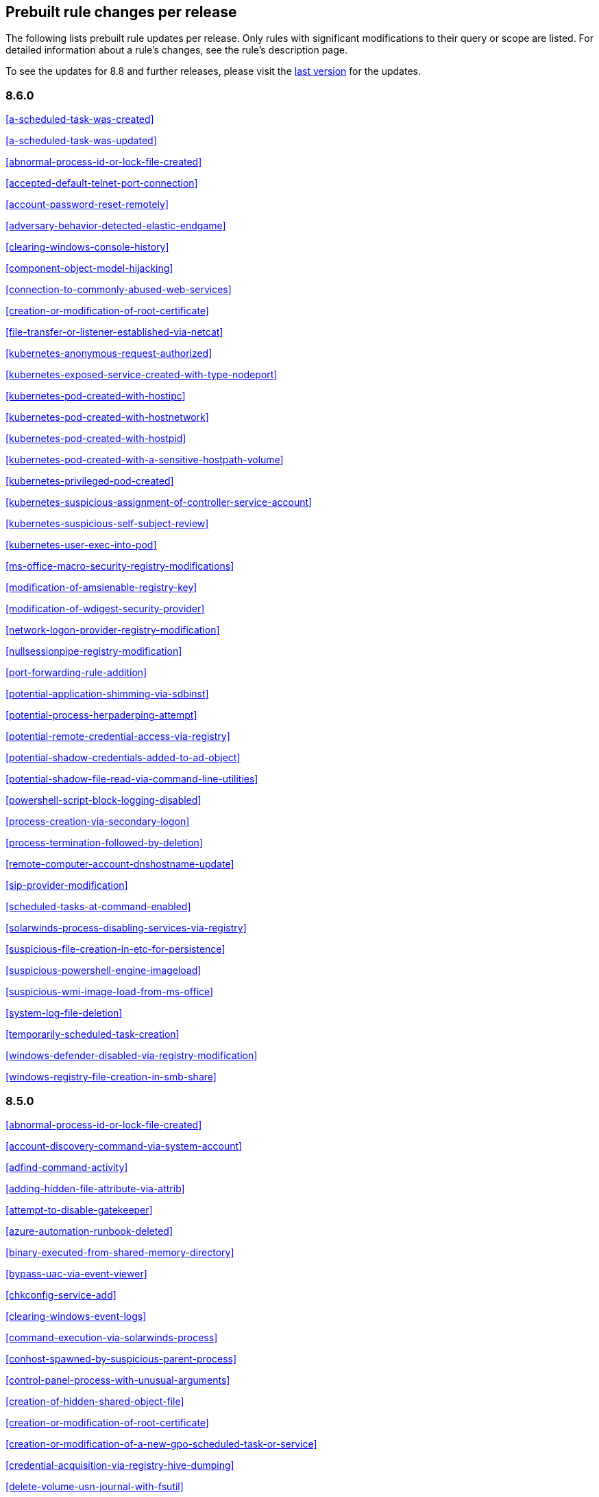 [[prebuilt-rules-changelog]]
== Prebuilt rule changes per release

The following lists prebuilt rule updates per release. Only rules with
significant modifications to their query or scope are listed. For detailed
information about a rule's changes, see the rule's description page.

To see the updates for 8.8 and further releases, please visit the https://www.elastic.co/guide/en/security/8.8/prebuilt-rules-downloadable-updates.html[last version] for the updates.

[float]
=== 8.6.0

<<a-scheduled-task-was-created>>

<<a-scheduled-task-was-updated>>

<<abnormal-process-id-or-lock-file-created>>

<<accepted-default-telnet-port-connection>>

<<account-password-reset-remotely>>

<<adversary-behavior-detected-elastic-endgame>>

<<clearing-windows-console-history>>

<<component-object-model-hijacking>>

<<connection-to-commonly-abused-web-services>>

<<creation-or-modification-of-root-certificate>>

<<file-transfer-or-listener-established-via-netcat>>

<<kubernetes-anonymous-request-authorized>>

<<kubernetes-exposed-service-created-with-type-nodeport>>

<<kubernetes-pod-created-with-hostipc>>

<<kubernetes-pod-created-with-hostnetwork>>

<<kubernetes-pod-created-with-hostpid>>

<<kubernetes-pod-created-with-a-sensitive-hostpath-volume>>

<<kubernetes-privileged-pod-created>>

<<kubernetes-suspicious-assignment-of-controller-service-account>>

<<kubernetes-suspicious-self-subject-review>>

<<kubernetes-user-exec-into-pod>>

<<ms-office-macro-security-registry-modifications>>

<<modification-of-amsienable-registry-key>>

<<modification-of-wdigest-security-provider>>

<<network-logon-provider-registry-modification>>

<<nullsessionpipe-registry-modification>>

<<port-forwarding-rule-addition>>

<<potential-application-shimming-via-sdbinst>>

<<potential-process-herpaderping-attempt>>

<<potential-remote-credential-access-via-registry>>

<<potential-shadow-credentials-added-to-ad-object>>

<<potential-shadow-file-read-via-command-line-utilities>>

<<powershell-script-block-logging-disabled>>

<<process-creation-via-secondary-logon>>

<<process-termination-followed-by-deletion>>

<<remote-computer-account-dnshostname-update>>

<<sip-provider-modification>>

<<scheduled-tasks-at-command-enabled>>

<<solarwinds-process-disabling-services-via-registry>>

<<suspicious-file-creation-in-etc-for-persistence>>

<<suspicious-powershell-engine-imageload>>

<<suspicious-wmi-image-load-from-ms-office>>

<<system-log-file-deletion>>

<<temporarily-scheduled-task-creation>>

<<windows-defender-disabled-via-registry-modification>>

<<windows-registry-file-creation-in-smb-share>>

[float]
=== 8.5.0

<<abnormal-process-id-or-lock-file-created>>

<<account-discovery-command-via-system-account>>

<<adfind-command-activity>>

<<adding-hidden-file-attribute-via-attrib>>

<<attempt-to-disable-gatekeeper>>

<<azure-automation-runbook-deleted>>

<<binary-executed-from-shared-memory-directory>>

<<bypass-uac-via-event-viewer>>

<<chkconfig-service-add>>

<<clearing-windows-event-logs>>

<<command-execution-via-solarwinds-process>>

<<conhost-spawned-by-suspicious-parent-process>>

<<control-panel-process-with-unusual-arguments>>

<<creation-of-hidden-shared-object-file>>

<<creation-or-modification-of-root-certificate>>

<<creation-or-modification-of-a-new-gpo-scheduled-task-or-service>>

<<credential-acquisition-via-registry-hive-dumping>>

<<delete-volume-usn-journal-with-fsutil>>

<<deleting-backup-catalogs-with-wbadmin>>

<<direct-outbound-smb-connection>>

<<disable-windows-event-and-security-logs-using-built-in-tools>>

<<disable-windows-firewall-rules-via-netsh>>

<<elastic-agent-service-terminated>>

<<encrypting-files-with-winrar-or-7z>>

<<enumerating-domain-trusts-via-nltest-exe>>

<<enumeration-command-spawned-via-wmiprvse>>

<<enumeration-of-administrator-accounts>>

<<execution-from-unusual-directory-command-line>>

<<execution-of-com-object-via-xwizard>>

<<execution-of-file-written-or-modified-by-microsoft-office>>

<<execution-of-file-written-or-modified-by-pdf-reader>>

<<execution-of-persistent-suspicious-program>>

<<execution-via-mssql-xp-cmdshell-stored-procedure>>

<<execution-via-tsclient-mountpoint>>

<<exporting-exchange-mailbox-via-powershell>>

<<finder-sync-plugin-registered-and-enabled>>

<<google-workspace-admin-role-assigned-to-a-user>>

<<iis-http-logging-disabled>>

<<image-file-execution-options-injection>>

<<imageload-via-windows-update-auto-update-client>>

<<incoming-dcom-lateral-movement-via-mshta>>

<<incoming-dcom-lateral-movement-with-mmc>>

<<incoming-dcom-lateral-movement-with-shellbrowserwindow-or-shellwindows>>

<<installutil-process-making-network-connections>>

<<installation-of-custom-shim-databases>>

<<interactive-terminal-spawned-via-python>>

<<kubernetes-pod-created-with-a-sensitive-hostpath-volume>>

<<kubernetes-suspicious-self-subject-review>>

<<kubernetes-user-exec-into-pod>>

<<launch-agent-creation-or-modification-and-immediate-loading>>

<<macos-installer-package-spawns-network-event>>

<<microsoft-365-inbox-forwarding-rule-created>>

<<microsoft-build-engine-started-an-unusual-process>>

<<microsoft-build-engine-started-by-a-system-process>>

<<microsoft-build-engine-started-by-an-office-application>>

<<microsoft-build-engine-using-an-alternate-name>>

<<microsoft-iis-connection-strings-decryption>>

<<microsoft-iis-service-account-password-dumped>>

<<modification-of-boot-configuration>>

<<modification-of-standard-authentication-module-or-configuration>>

<<mounting-hidden-or-webdav-remote-shares>>

<<mshta-making-network-connections>>

<<ntds-or-sam-database-file-copied>>

<<new-activesyncalloweddeviceid-added-via-powershell>>

<<parent-process-pid-spoofing>>

<<peripheral-device-discovery>>

<<persistence-via-docker-shortcut-modification>>

<<persistence-via-telemetrycontroller-scheduled-task-hijack>>

<<persistence-via-update-orchestrator-service-hijack>>

<<persistence-via-wmi-event-subscription>>

<<persistence-via-wmi-standard-registry-provider>>

<<potential-application-shimming-via-sdbinst>>

<<potential-credential-access-via-windows-utilities>>

<<potential-evasion-via-filter-manager>>

<<potential-kerberos-attack-via-bifrost>>

<<potential-local-ntlm-relay-via-http>>

<<potential-modification-of-accessibility-binaries>>

<<potential-remote-desktop-tunneling-detected>>

<<potential-sharprdp-behavior>>

<<privilege-escalation-via-named-pipe-impersonation>>

<<privilege-escalation-via-windir-environment-variable>>

<<process-activity-via-compiled-html-file>>

<<process-execution-from-an-unusual-directory>>

<<process-termination-followed-by-deletion>>

<<remote-desktop-enabled-in-windows-firewall-by-netsh>>

<<remote-execution-via-file-shares>>

<<remote-file-copy-to-a-hidden-share>>

<<remote-file-download-via-desktopimgdownldr-utility>>

<<remote-file-download-via-powershell>>

<<remote-system-discovery-commands>>

<<remotely-started-services-via-rpc>>

<<renamed-autoit-scripts-interpreter>>

<<ssh-authorized-keys-file-modification>>

<<sunburst-command-and-control-activity>>

<<searching-for-saved-credentials-via-vaultcmd>>

<<security-software-discovery-using-wmic>>

<<service-command-lateral-movement>>

<<signed-proxy-execution-via-ms-work-folders>>

<<softwareupdate-preferences-modification>>

<<startup-folder-persistence-via-unsigned-process>>

<<startup-or-run-key-registry-modification>>

<<suspicious-net-code-compilation>>

<<suspicious-browser-child-process>>

<<suspicious-child-process-of-adobe-acrobat-reader-update-service>>

<<suspicious-cmd-execution-via-wmi>>

<<suspicious-crontab-creation-or-modification>>

<<suspicious-endpoint-security-parent-process>>

<<suspicious-execution-via-scheduled-task>>

<<suspicious-explorer-child-process>>

<<suspicious-ms-office-child-process>>

<<suspicious-ms-outlook-child-process>>

<<suspicious-managed-code-hosting-process>>

<<suspicious-microsoft-diagnostics-wizard-execution>>

<<suspicious-network-connection-attempt-by-root>>

<<suspicious-pdf-reader-child-process>>

<<suspicious-process-execution-via-renamed-psexec-executable>>

<<suspicious-solarwinds-child-process>>

<<suspicious-wmic-xsl-script-execution>>

<<suspicious-werfault-child-process>>

<<suspicious-zoom-child-process>>

<<suspicious-macos-ms-office-child-process>>

<<svchost-spawning-cmd>>

<<system-shells-via-services>>

<<uac-bypass-attempt-via-elevated-com-internet-explorer-add-on-installer>>

<<uac-bypass-attempt-via-windows-directory-masquerading>>

<<uac-bypass-attempt-with-ieditionupgrademanager-elevated-com-interface>>

<<uac-bypass-via-icmluautil-elevated-com-interface>>

<<uac-bypass-via-windows-firewall-snap-in-hijack>>

<<uncommon-registry-persistence-change>>

<<unusual-child-process-from-a-system-virtual-process>>

<<unusual-child-processes-of-rundll32>>

<<unusual-file-creation-alternate-data-stream>>

<<unusual-network-activity-from-a-windows-system-binary>>

<<unusual-network-connection-via-dllhost>>

<<unusual-network-connection-via-rundll32>>

<<unusual-parent-process-for-cmd-exe>>

<<unusual-parent-child-relationship>>

<<unusual-service-host-child-process-childless-service>>

<<user-account-creation>>

<<volume-shadow-copy-deleted-or-resized-via-vssadmin>>

<<volume-shadow-copy-deletion-via-powershell>>

<<volume-shadow-copy-deletion-via-wmic>>

<<wmi-incoming-lateral-movement>>

<<whoami-process-activity>>

<<windows-defender-disabled-via-registry-modification>>

<<windows-network-enumeration>>

<<windows-script-executing-powershell>>

<<windows-script-interpreter-executing-process-via-wmi>>

[float]
=== 8.4.0

<<aws-deletion-of-rds-instance-or-cluster>>

<<aws-ec2-full-network-packet-capture-detected>>

<<aws-efs-file-system-or-mount-deleted>>

<<aws-elasticache-security-group-created>>

<<aws-elasticache-security-group-modified-or-deleted>>

<<aws-eventbridge-rule-disabled-or-deleted>>

<<aws-route-table-created>>

<<aws-route53-private-hosted-zone-associated-with-a-vpc>>

<<aws-saml-activity>>

<<aws-sts-getsessiontoken-abuse>>

<<aws-security-group-configuration-change-detection>>

<<aws-security-token-service-sts-assumerole-usage>>

<<access-of-stored-browser-credentials>>

<<access-to-keychain-credentials-directories>>

<<account-discovery-command-via-system-account>>

<<account-password-reset-remotely>>

<<adfind-command-activity>>

<<attempt-to-install-root-certificate>>

<<attempt-to-mount-smb-share-via-command-line>>

<<attempt-to-remove-file-quarantine-attribute>>

<<authorization-plugin-modification>>

<<azure-alert-suppression-rule-created-or-modified>>

<<azure-automation-runbook-deleted>>

<<azure-blob-permissions-modification>>

<<azure-full-network-packet-capture-detected>>

<<azure-kubernetes-events-deleted>>

<<azure-kubernetes-pods-deleted>>

<<azure-kubernetes-rolebindings-created>>

<<azure-virtual-network-device-modified-or-deleted>>

<<binary-executed-from-shared-memory-directory>>

<<bypass-uac-via-event-viewer>>

<<component-object-model-hijacking>>

<<connection-to-commonly-abused-free-ssl-certificate-providers>>

<<control-panel-process-with-unusual-arguments>>

<<creation-of-hidden-files-and-directories-via-commandline>>

<<creation-of-hidden-launch-agent-or-daemon>>

<<delete-volume-usn-journal-with-fsutil>>

<<disable-windows-event-and-security-logs-using-built-in-tools>>

<<elastic-agent-service-terminated>>

<<enumeration-of-privileged-local-groups-membership>>

<<enumeration-of-users-or-groups-via-built-in-commands>>

<<executable-file-creation-with-multiple-extensions>>

<<execution-from-unusual-directory-command-line>>

<<execution-with-explicit-credentials-via-scripting>>

<<gcp-firewall-rule-creation>>

<<gcp-firewall-rule-deletion>>

<<gcp-firewall-rule-modification>>

<<gcp-iam-custom-role-creation>>

<<gcp-iam-role-deletion>>

<<gcp-iam-service-account-key-deletion>>

<<gcp-logging-bucket-deletion>>

<<gcp-logging-sink-deletion>>

<<gcp-logging-sink-modification>>

<<gcp-pub-sub-subscription-creation>>

<<gcp-pub-sub-subscription-deletion>>

<<gcp-pub-sub-topic-creation>>

<<gcp-pub-sub-topic-deletion>>

<<gcp-service-account-creation>>

<<gcp-service-account-deletion>>

<<gcp-service-account-disabled>>

<<gcp-service-account-key-creation>>

<<gcp-storage-bucket-configuration-modification>>

<<gcp-storage-bucket-deletion>>

<<gcp-storage-bucket-permissions-modification>>

<<gcp-virtual-private-cloud-network-deletion>>

<<gcp-virtual-private-cloud-route-creation>>

<<gcp-virtual-private-cloud-route-deletion>>

<<google-workspace-mfa-enforcement-disabled>>

<<group-policy-abuse-for-privilege-addition>>

<<incoming-dcom-lateral-movement-via-mshta>>

<<installation-of-security-support-provider>>

<<kerberos-traffic-from-unusual-process>>

<<kubernetes-user-exec-into-pod>>

<<lsass-memory-dump-creation>>

<<lateral-movement-via-startup-folder>>

<<launchdaemon-creation-or-modification-and-immediate-loading>>

<<linux-restricted-shell-breakout-via-linux-binary-s>>

<<ms-office-macro-security-registry-modifications>>

<<macos-installer-package-spawns-network-event>>

<<microsoft-365-inbox-forwarding-rule-created>>

<<microsoft-exchange-server-um-spawning-suspicious-processes>>

<<microsoft-iis-service-account-password-dumped>>

<<modification-of-boot-configuration>>

<<modification-of-environment-variable-via-launchctl>>

<<modification-of-openssh-binaries>>

<<modification-of-wdigest-security-provider>>

<<new-or-modified-federation-domain>>

<<o365-exchange-suspicious-mailbox-right-delegation>>

<<outbound-scheduled-task-activity-via-powershell>>

<<peripheral-device-discovery>>

<<persistence-via-folder-action-script>>

<<persistence-via-hidden-run-key-detected>>

<<persistence-via-kde-autostart-script-or-desktop-file-modification>>

<<persistence-via-update-orchestrator-service-hijack>>

<<persistent-scripts-in-the-startup-directory>>

<<possible-consent-grant-attack-via-azure-registered-application>>

<<potential-cookies-theft-via-browser-debugging>>

<<potential-credential-access-via-dcsync>>

<<potential-credential-access-via-duplicatehandle-in-lsass>>

<<potential-credential-access-via-lsass-memory-dump>>

<<potential-credential-access-via-trusted-developer-utility>>

<<potential-evasion-via-filter-manager>>

<<potential-microsoft-office-sandbox-evasion>>

<<potential-openssh-backdoor-logging-activity>>

<<potential-password-spraying-of-microsoft-365-user-accounts>>

<<potential-persistence-via-login-hook>>

<<potential-privacy-control-bypass-via-localhost-secure-copy>>

<<potential-privacy-control-bypass-via-tccdb-modification>>

<<potential-privilege-escalation-via-installerfiletakeover>>

<<potential-process-injection-via-powershell>>

<<potential-remote-credential-access-via-registry>>

<<potential-remote-desktop-shadowing-activity>>

<<potential-reverse-shell-activity-via-terminal>>

<<powershell-kerberos-ticket-request>>

<<powershell-keylogging-script>>

<<powershell-psreflect-script>>

<<powershell-script-block-logging-disabled>>

<<powershell-suspicious-discovery-related-windows-api-functions>>

<<powershell-suspicious-payload-encoded-and-compressed>>

<<powershell-suspicious-script-with-audio-capture-capabilities>>

<<powershell-suspicious-script-with-screenshot-capabilities>>

<<privilege-escalation-via-named-pipe-impersonation>>

<<process-activity-via-compiled-html-file>>

<<process-execution-from-an-unusual-directory>>

<<process-termination-followed-by-deletion>>

<<psexec-network-connection>>

<<registry-persistence-via-appinit-dll>>

<<remote-file-copy-to-a-hidden-share>>

<<remote-ssh-login-enabled-via-systemsetup-command>>

<<remotely-started-services-via-rpc>>

<<scheduled-task-created-by-a-windows-script>>

<<scheduled-task-execution-at-scale-via-gpo>>

<<scheduled-tasks-at-command-enabled>>

<<solarwinds-process-disabling-services-via-registry>>

<<startup-persistence-by-a-suspicious-process>>

<<sublime-plugin-or-application-script-modification>>

<<suspicious-net-reflection-via-powershell>>

<<suspicious-calendar-file-modification>>

<<suspicious-certutil-commands>>

<<suspicious-dll-loaded-for-persistence-or-privilege-escalation>>

<<suspicious-endpoint-security-parent-process>>

<<suspicious-execution-via-scheduled-task>>

<<suspicious-image-load-taskschd-dll-from-ms-office>>

<<suspicious-ms-office-child-process>>

<<suspicious-microsoft-diagnostics-wizard-execution>>

<<suspicious-network-connection-attempt-by-root>>

<<suspicious-portable-executable-encoded-in-powershell-script>>

<<suspicious-powershell-engine-imageload>>

<<suspicious-process-access-via-direct-system-call>>

<<suspicious-process-creation-calltrace>>

<<suspicious-rdp-activex-client-loaded>>

<<suspicious-remote-registry-access-via-sebackupprivilege>>

<<suspicious-script-object-execution>>

<<suspicious-wmi-image-load-from-ms-office>>

<<suspicious-wmic-xsl-script-execution>>

<<svchost-spawning-cmd>>

<<symbolic-link-to-shadow-copy-created>>

<<system-log-file-deletion>>

<<system-shells-via-services>>

<<unusual-service-host-child-process-childless-service>>

<<user-account-exposed-to-kerberoasting>>

<<virtual-machine-fingerprinting-via-grep>>

<<volume-shadow-copy-deletion-via-powershell>>

<<web-shell-detection-script-process-child-of-common-web-processes>>

<<webserver-access-logs-deleted>>

<<windows-script-interpreter-executing-process-via-wmi>>

[float]
=== 8.3.0

<<adminsdholder-sdprop-exclusion-added>>

<<attempts-to-brute-force-a-microsoft-365-user-account>>

<<component-object-model-hijacking>>

<<connection-to-commonly-abused-web-services>>

<<emond-rules-creation-or-modification>>

<<microsoft-365-inbox-forwarding-rule-created>>

<<potential-password-spraying-of-microsoft-365-user-accounts>>

<<remote-system-discovery-commands>>

<<ssh-authorized-keys-file-modification>>

<<suspicious-ms-office-child-process>>

<<tampering-of-bash-command-line-history>>

[float]
=== 8.2.0

<<aws-deletion-of-rds-instance-or-cluster>>

<<aws-security-group-configuration-change-detection>>

<<aws-waf-rule-or-rule-group-deletion>>

<<account-discovery-command-via-system-account>>

<<azure-conditional-access-policy-modified>>

<<azure-service-principal-credentials-added>>

<<enumeration-of-users-or-groups-via-built-in-commands>>

<<interactive-terminal-spawned-via-python>>

<<local-scheduled-task-creation>>

<<microsoft-windows-defender-tampering>>

<<network-connection-via-registration-utility>>

<<potential-privilege-escalation-via-installerfiletakeover>>

<<potential-process-injection-via-powershell>>

<<powershell-keylogging-script>>

<<powershell-psreflect-script>>

<<powershell-suspicious-payload-encoded-and-compressed>>

<<powershell-suspicious-script-with-audio-capture-capabilities>>

<<powershell-suspicious-script-with-screenshot-capabilities>>

<<svchost-spawning-cmd>>

<<symbolic-link-to-shadow-copy-created>>

<<systemkey-access-via-command-line>>

<<unusual-print-spooler-child-process>>

[float]
=== 8.1.0

<<account-discovery-command-via-system-account>>

<<account-password-reset-remotely>>

<<attempts-to-brute-force-a-microsoft-365-user-account>>

<<azure-virtual-network-device-modified-or-deleted>>

<<disabling-user-account-control-via-registry-modification>>

<<installation-of-security-support-provider>>

<<kerberos-traffic-from-unusual-process>>

<<local-scheduled-task-creation>>

<<microsoft-365-inbox-forwarding-rule-created>>

<<microsoft-windows-defender-tampering>>

<<modification-of-amsienable-registry-key>>

<<modification-of-wdigest-security-provider>>

<<network-connection-via-registration-utility>>

<<o365-exchange-suspicious-mailbox-right-delegation>>

<<persistence-via-hidden-run-key-detected>>

<<port-forwarding-rule-addition>>

<<potential-command-and-control-via-internet-explorer>>

<<potential-credential-access-via-lsass-memory-dump>>

<<potential-password-spraying-of-microsoft-365-user-accounts>>

<<potential-port-monitor-or-print-processor-registration-abuse>>

<<potential-privilege-escalation-via-installerfiletakeover>>

<<rdp-enabled-via-registry>>

<<registry-persistence-via-appcert-dll>>

<<scheduled-tasks-at-command-enabled>>

<<service-control-spawned-via-script-interpreter>>

<<solarwinds-process-disabling-services-via-registry>>

<<unusual-print-spooler-child-process>>

<<volume-shadow-copy-deleted-or-resized-via-vssadmin>>

<<windows-defender-disabled-via-registry-modification>>

[float]
=== 8.0.0

<<application-added-to-google-workspace-domain>>

<<component-object-model-hijacking>>

<<connection-to-commonly-abused-web-services>>

<<domain-added-to-google-workspace-trusted-domains>>

<<google-workspace-api-access-granted-via-domain-wide-delegation-of-authority>>

<<google-workspace-admin-role-assigned-to-a-user>>

<<google-workspace-admin-role-deletion>>

<<google-workspace-custom-admin-role-created>>

<<google-workspace-mfa-enforcement-disabled>>

<<google-workspace-password-policy-modified>>

<<google-workspace-role-modified>>

<<incoming-dcom-lateral-movement-via-mshta>>

<<incoming-dcom-lateral-movement-with-mmc>>

<<incoming-dcom-lateral-movement-with-shellbrowserwindow-or-shellwindows>>

<<incoming-execution-via-powershell-remoting>>

<<incoming-execution-via-winrm-remote-shell>>

<<launchdaemon-creation-or-modification-and-immediate-loading>>

<<mfa-disabled-for-google-workspace-organization>>

<<o365-excessive-single-sign-on-logon-errors>>

<<persistence-via-folder-action-script>>

<<potential-lateral-tool-transfer-via-smb-share>>

<<potential-sharprdp-behavior>>

<<powershell-minidump-script>>

<<powershell-suspicious-discovery-related-windows-api-functions>>

<<powershell-suspicious-script-with-audio-capture-capabilities>>

<<remote-scheduled-task-creation>>

<<remotely-started-services-via-rpc>>

<<suspicious-certutil-commands>>

<<suspicious-java-child-process>>

<<suspicious-portable-executable-encoded-in-powershell-script>>

<<wmi-incoming-lateral-movement>>

<<windows-defender-exclusions-added-via-powershell>>

[float]
=== 7.16.0

<<clearing-windows-event-logs>>

<<disabling-windows-defender-security-settings-via-powershell>>

<<exporting-exchange-mailbox-via-powershell>>

<<hosts-file-modified>>

<<incoming-dcom-lateral-movement-via-mshta>>

<<incoming-dcom-lateral-movement-with-mmc>>

<<incoming-dcom-lateral-movement-with-shellbrowserwindow-or-shellwindows>>

<<incoming-execution-via-powershell-remoting>>

<<incoming-execution-via-winrm-remote-shell>>

<<installutil-process-making-network-connections>>

<<kerberos-traffic-from-unusual-process>>

<<local-scheduled-task-creation>>

<<microsoft-build-engine-started-by-a-script-process>>

<<microsoft-exchange-worker-spawning-suspicious-processes>>

<<network-connection-via-signed-binary>>

<<new-activesyncalloweddeviceid-added-via-powershell>>

<<outbound-scheduled-task-activity-via-powershell>>

<<potential-dll-side-loading-via-microsoft-antimalware-service-executable>>

<<potential-lateral-tool-transfer-via-smb-share>>

<<potential-sharprdp-behavior>>

<<potential-windows-error-manager-masquerading>>

<<process-activity-via-compiled-html-file>>

<<remote-file-download-via-powershell>>

<<remote-file-download-via-script-interpreter>>

<<remote-scheduled-task-creation>>

<<remotely-started-services-via-rpc>>

<<scheduled-task-created-by-a-windows-script>>

<<suspicious-ms-office-child-process>>

<<suspicious-zoom-child-process>>

<<system-shells-via-services>>

<<volume-shadow-copy-deleted-or-resized-via-vssadmin>>

<<wmi-incoming-lateral-movement>>

<<web-shell-detection-script-process-child-of-common-web-processes>>

<<windows-defender-exclusions-added-via-powershell>>

[float]
=== 7.15.0

<<azure-active-directory-high-risk-sign-in>>

<<ntds-or-sam-database-file-copied>>

<<windows-network-enumeration>>

[float]
=== 7.14.0

<<accepted-default-telnet-port-connection>>

<<apple-script-execution-followed-by-network-connection>>

<<attempts-to-brute-force-a-microsoft-365-user-account>>

<<attempts-to-brute-force-an-okta-user-account>>

<<cobalt-strike-command-and-control-beacon>>

<<command-prompt-network-connection>>

<<component-object-model-hijacking>>

<<connection-to-external-network-via-telnet>>

<<connection-to-internal-network-via-telnet>>

<<creation-of-hidden-files-and-directories-via-commandline>>

<<default-cobalt-strike-team-server-certificate>>

<<executable-file-creation-with-multiple-extensions>>

<<external-alerts>>

<<external-ip-lookup-from-non-browser-process>>

<<google-workspace-mfa-enforcement-disabled>>

<<google-workspace-password-policy-modified>>

<<halfbaked-command-and-control-beacon>>

<<high-number-of-okta-user-password-reset-or-unlock-attempts>>

<<ipsec-nat-traversal-port-activity>>

<<image-file-execution-options-injection>>

<<inbound-connection-to-an-unsecure-elasticsearch-node>>

<<mfa-disabled-for-google-workspace-organization>>

<<macos-installer-package-spawns-network-event>>

<<mshta-making-network-connections>>

<<network-connection-via-certutil>>

<<network-connection-via-compiled-html-file>>

<<network-connection-via-msxsl>>

<<network-connection-via-registration-utility>>

<<network-connection-via-signed-binary>>

<<persistence-via-folder-action-script>>

<<possible-fin7-dga-command-and-control-behavior>>

<<potential-credential-access-via-windows-utilities>>

<<potential-password-spraying-of-microsoft-365-user-accounts>>

<<rdp-remote-desktop-protocol-from-the-internet>>

<<rpc-remote-procedure-call-from-the-internet>>

<<rpc-remote-procedure-call-to-the-internet>>

<<roshal-archive-rar-or-powershell-file-downloaded-from-the-internet>>

<<smb-windows-file-sharing-activity-to-the-internet>>

<<smtp-on-port-26-tcp>>

<<shell-execution-via-apple-scripting>>

<<suspicious-certutil-commands>>

<<suspicious-dll-loaded-for-persistence-or-privilege-escalation>>

<<suspicious-powershell-engine-imageload>>

<<unusual-network-connection-via-rundll32>>

<<vnc-virtual-network-computing-from-the-internet>>

<<vnc-virtual-network-computing-to-the-internet>>

<<web-application-suspicious-activity-post-request-declined>>

<<web-application-suspicious-activity-unauthorized-method>>

<<web-application-suspicious-activity-sqlmap-user-agent>>

[float]
=== 7.13.0

<<aws-cloudtrail-log-created>>

<<aws-cloudtrail-log-deleted>>

<<aws-cloudtrail-log-suspended>>

<<aws-cloudtrail-log-updated>>

<<aws-cloudwatch-alarm-deletion>>

<<aws-cloudwatch-log-group-deletion>>

<<aws-cloudwatch-log-stream-deletion>>

<<aws-config-resource-deletion>>

<<aws-configuration-recorder-stopped>>

<<aws-deletion-of-rds-instance-or-cluster>>

<<aws-ec2-encryption-disabled>>

<<aws-ec2-network-access-control-list-creation>>

<<aws-ec2-network-access-control-list-deletion>>

<<aws-guardduty-detector-deletion>>

<<aws-iam-deactivation-of-mfa-device>>

<<aws-iam-group-creation>>

<<aws-iam-group-deletion>>

<<aws-iam-password-recovery-requested>>

<<aws-iam-user-addition-to-group>>

<<aws-management-console-root-login>>

<<aws-rds-cluster-creation>>

<<aws-rds-instance-cluster-stoppage>>

<<aws-s3-bucket-configuration-deletion>>

<<aws-vpc-flow-logs-deletion>>

<<aws-waf-access-control-list-deletion>>

<<access-to-keychain-credentials-directories>>

<<account-discovery-command-via-system-account>>

<<adding-hidden-file-attribute-via-attrib>>

<<adobe-hijack-persistence>>

<<bypass-uac-via-event-viewer>>

<<clearing-windows-event-logs>>

<<command-shell-activity-started-via-rundll32>>

<<conhost-spawned-by-suspicious-parent-process>>

<<connection-to-commonly-abused-web-services>>

<<creation-or-modification-of-domain-backup-dpapi-private-key>>

<<creation-or-modification-of-a-new-gpo-scheduled-task-or-service>>

<<delete-volume-usn-journal-with-fsutil>>

<<deleting-backup-catalogs-with-wbadmin>>

<<disable-windows-firewall-rules-via-netsh>>

<<enumeration-of-users-or-groups-via-built-in-commands>>

<<execution-from-unusual-directory-command-line>>

<<execution-via-mssql-xp-cmdshell-stored-procedure>>

<<external-ip-lookup-from-non-browser-process>>

<<gcp-storage-bucket-configuration-modification>>

<<gcp-storage-bucket-deletion>>

<<gcp-storage-bucket-permissions-modification>>

<<gcp-virtual-private-cloud-route-creation>>

<<hosts-file-modified>>

<<iis-http-logging-disabled>>

<<keychain-password-retrieval-via-command-line>>

<<lsass-memory-dump-creation>>

<<local-scheduled-task-creation>>

<<microsoft-build-engine-started-an-unusual-process>>

<<microsoft-build-engine-started-by-a-script-process>>

<<microsoft-build-engine-started-by-a-system-process>>

<<microsoft-build-engine-started-by-an-office-application>>

<<microsoft-build-engine-using-an-alternate-name>>

<<microsoft-exchange-server-um-writing-suspicious-files>>

<<mimikatz-memssp-log-file-detected>>

<<modification-of-boot-configuration>>

<<modification-of-environment-variable-via-launchctl>>

<<modification-of-standard-authentication-module-or-configuration>>

<<network-connection-via-registration-utility>>

<<persistence-via-login-or-logout-hook>>

<<persistence-via-telemetrycontroller-scheduled-task-hijack>>

<<potential-application-shimming-via-sdbinst>>

<<potential-command-and-control-via-internet-explorer>>

<<potential-credential-access-via-trusted-developer-utility>>

<<potential-dll-sideloading-via-trusted-microsoft-programs>>

<<potential-evasion-via-filter-manager>>

<<process-activity-via-compiled-html-file>>

<<program-files-directory-masquerading>>

<<remote-file-copy-via-teamviewer>>

<<remote-file-download-via-desktopimgdownldr-utility>>

<<remote-file-download-via-mpcmdrun>>

<<sunburst-command-and-control-activity>>

<<security-software-discovery-via-grep>>

<<service-control-spawned-via-script-interpreter>>

<<setuid-setgid-bit-set-via-chmod>>

<<startup-or-run-key-registry-modification>>

<<suspicious-certutil-commands>>

<<suspicious-explorer-child-process>>

<<suspicious-ms-outlook-child-process>>

<<suspicious-managed-code-hosting-process>>

<<suspicious-pdf-reader-child-process>>

<<suspicious-print-spooler-spl-file-created>>

<<suspicious-printspooler-service-executable-file-creation>>

<<suspicious-script-object-execution>>

<<suspicious-werfault-child-process>>

<<suspicious-macos-ms-office-child-process>>

<<svchost-spawning-cmd>>

<<system-shells-via-services>>

<<timestomping-using-touch-command>>

<<uac-bypass-via-diskcleanup-scheduled-task-hijack>>

<<unusual-child-process-from-a-system-virtual-process>>

<<unusual-child-process-of-dns-exe>>

<<unusual-executable-file-creation-by-a-system-critical-process>>

<<unusual-file-modification-by-dns-exe>>

<<unusual-network-connection-via-rundll32>>

<<unusual-parent-process-for-cmd-exe>>

<<unusual-persistence-via-services-registry>>

<<unusual-process-execution-path-alternate-data-stream>>

<<user-account-creation>>

<<user-added-to-privileged-group>>

<<volume-shadow-copy-deleted-or-resized-via-vssadmin>>

<<volume-shadow-copy-deletion-via-wmic>>

<<webproxy-settings-modification>>

<<whoami-process-activity>>

<<windows-script-executing-powershell>>

[float]
=== 7.12.1

[float]
=== 7.12.0

<<access-to-keychain-credentials-directories>>

<<attempt-to-remove-file-quarantine-attribute>>

<<azure-automation-account-created>>

<<azure-automation-runbook-created-or-modified>>

<<azure-automation-runbook-deleted>>

<<azure-automation-webhook-created>>

<<azure-blob-container-access-level-modification>>

<<azure-command-execution-on-virtual-machine>>

<<azure-diagnostic-settings-deletion>>

<<azure-event-hub-authorization-rule-created-or-updated>>

<<azure-event-hub-deletion>>

<<azure-firewall-policy-deletion>>

<<azure-key-vault-modified>>

<<azure-network-watcher-deletion>>

<<azure-resource-group-deletion>>

<<azure-storage-account-key-regenerated>>

<<connection-to-commonly-abused-web-services>>

<<credential-acquisition-via-registry-hive-dumping>>

<<execution-from-unusual-directory-command-line>>

<<execution-with-explicit-credentials-via-scripting>>

<<installation-of-custom-shim-databases>>

<<outbound-scheduled-task-activity-via-powershell>>

<<persistence-via-microsoft-office-addins>>

<<persistence-via-microsoft-outlook-vba>>

<<persistence-via-update-orchestrator-service-hijack>>

<<potential-command-and-control-via-internet-explorer>>

<<potential-remote-desktop-tunneling-detected>>

<<potential-secure-file-deletion-via-sdelete-utility>>

<<prompt-for-credentials-with-osascript>>

<<remote-ssh-login-enabled-via-systemsetup-command>>

<<scheduled-task-created-by-a-windows-script>>

<<service-command-lateral-movement>>

<<setuid-setgid-bit-set-via-chmod>>

<<sudoers-file-modification>>

<<suspicious-cmd-execution-via-wmi>>

<<suspicious-image-load-taskschd-dll-from-ms-office>>

<<suspicious-powershell-engine-imageload>>

<<suspicious-rdp-activex-client-loaded>>

<<suspicious-script-object-execution>>

<<suspicious-wmi-image-load-from-ms-office>>

<<suspicious-wmic-xsl-script-execution>>

<<tampering-of-bash-command-line-history>>

<<timestomping-using-touch-command>>

<<uac-bypass-attempt-via-elevated-com-internet-explorer-add-on-installer>>

<<uac-bypass-attempt-with-ieditionupgrademanager-elevated-com-interface>>

<<windows-script-interpreter-executing-process-via-wmi>>

[float]
=== 7.11.2

<<credential-acquisition-via-registry-hive-dumping>>

<<persistence-via-wmi-event-subscription>>

<<potential-remote-desktop-tunneling-detected>>

[float]
=== 7.11.0

<<attempt-to-modify-an-okta-network-zone>>

<<attempt-to-modify-an-okta-policy-rule>>

<<azure-automation-account-created>>

<<azure-automation-runbook-created-or-modified>>

<<azure-automation-runbook-deleted>>

<<azure-automation-webhook-created>>

<<azure-blob-container-access-level-modification>>

<<azure-command-execution-on-virtual-machine>>

<<azure-conditional-access-policy-modified>>

<<azure-diagnostic-settings-deletion>>

<<azure-event-hub-authorization-rule-created-or-updated>>

<<azure-event-hub-deletion>>

<<azure-external-guest-user-invitation>>

<<azure-firewall-policy-deletion>>

<<azure-global-administrator-role-addition-to-pim-user>>

<<azure-key-vault-modified>>

<<azure-network-watcher-deletion>>

<<azure-privilege-identity-management-role-modified>>

<<azure-resource-group-deletion>>

<<azure-storage-account-key-regenerated>>

<<clearing-windows-event-logs>>

<<gcp-firewall-rule-creation>>

<<gcp-firewall-rule-deletion>>

<<gcp-firewall-rule-modification>>

<<gcp-iam-custom-role-creation>>

<<gcp-iam-role-deletion>>

<<gcp-iam-service-account-key-deletion>>

<<gcp-logging-bucket-deletion>>

<<gcp-logging-sink-deletion>>

<<gcp-logging-sink-modification>>

<<gcp-pub-sub-subscription-creation>>

<<gcp-pub-sub-subscription-deletion>>

<<gcp-pub-sub-topic-creation>>

<<gcp-pub-sub-topic-deletion>>

<<gcp-service-account-creation>>

<<gcp-service-account-deletion>>

<<gcp-service-account-disabled>>

<<gcp-service-account-key-creation>>

<<gcp-storage-bucket-configuration-modification>>

<<gcp-storage-bucket-deletion>>

<<gcp-storage-bucket-permissions-modification>>

<<gcp-virtual-private-cloud-network-deletion>>

<<gcp-virtual-private-cloud-route-creation>>

<<gcp-virtual-private-cloud-route-deletion>>

<<iis-http-logging-disabled>>

<<microsoft-build-engine-using-an-alternate-name>>

<<microsoft-iis-connection-strings-decryption>>

<<microsoft-iis-service-account-password-dumped>>

<<multi-factor-authentication-disabled-for-an-azure-user>>

<<persistence-via-telemetrycontroller-scheduled-task-hijack>>

<<possible-consent-grant-attack-via-azure-registered-application>>

<<potential-credential-access-via-trusted-developer-utility>>

<<potential-dll-sideloading-via-trusted-microsoft-programs>>

<<potential-modification-of-accessibility-binaries>>

<<potential-secure-file-deletion-via-sdelete-utility>>

<<potential-windows-error-manager-masquerading>>

<<rdp-remote-desktop-protocol-from-the-internet>>

<<rpc-remote-procedure-call-from-the-internet>>

<<rpc-remote-procedure-call-to-the-internet>>

<<remote-file-download-via-desktopimgdownldr-utility>>

<<remote-file-download-via-mpcmdrun>>

<<renamed-autoit-scripts-interpreter>>

<<smb-windows-file-sharing-activity-to-the-internet>>

<<suspicious-net-code-compilation>>

<<suspicious-endpoint-security-parent-process>>

<<suspicious-ms-office-child-process>>

<<suspicious-process-execution-via-renamed-psexec-executable>>

<<suspicious-zoom-child-process>>

<<uac-bypass-via-diskcleanup-scheduled-task-hijack>>

<<unusual-child-processes-of-rundll32>>

<<unusual-file-modification-by-dns-exe>>

<<unusual-network-connection-via-rundll32>>

<<unusual-parent-child-relationship>>

<<user-added-as-owner-for-azure-application>>

<<user-added-as-owner-for-azure-service-principal>>

<<vnc-virtual-network-computing-from-the-internet>>

<<vnc-virtual-network-computing-to-the-internet>>

[float]
=== 7.10.0

<<aws-ec2-snapshot-activity>>

<<aws-execution-via-system-manager>>

<<aws-iam-assume-role-policy-update>>

<<aws-iam-brute-force-of-assume-role-policy>>

<<aws-management-console-root-login>>

<<aws-root-login-without-mfa>>

<<aws-waf-rule-or-rule-group-deletion>>

<<account-discovery-command-via-system-account>>

<<administrator-privileges-assigned-to-an-okta-group>>

<<attempt-to-create-okta-api-token>>

<<attempt-to-deactivate-mfa-for-an-okta-user-account>>

<<attempt-to-deactivate-an-okta-policy>>

<<attempt-to-deactivate-an-okta-policy-rule>>

<<attempt-to-delete-an-okta-policy>>

<<attempt-to-modify-an-okta-network-zone>>

<<attempt-to-modify-an-okta-policy>>

<<attempt-to-modify-an-okta-policy-rule>>

<<attempt-to-reset-mfa-factors-for-an-okta-user-account>>

<<attempt-to-revoke-okta-api-token>>

<<attempted-bypass-of-okta-mfa>>

<<command-prompt-network-connection>>

<<connection-to-external-network-via-telnet>>

<<connection-to-internal-network-via-telnet>>

<<direct-outbound-smb-connection>>

<<file-transfer-or-listener-established-via-netcat>>

<<microsoft-build-engine-using-an-alternate-name>>

<<modification-or-removal-of-an-okta-application-sign-on-policy>>

<<msbuild-making-network-connections>>

<<network-connection-via-certutil>>

<<network-connection-via-compiled-html-file>>

<<network-connection-via-msxsl>>

<<network-connection-via-registration-utility>>

<<network-connection-via-signed-binary>>

<<okta-brute-force-or-password-spraying-attack>>

<<possible-okta-dos-attack>>

<<potential-application-shimming-via-sdbinst>>

<<potential-evasion-via-filter-manager>>

<<potential-modification-of-accessibility-binaries>>

<<process-activity-via-compiled-html-file>>

<<psexec-network-connection>>

<<suspicious-activity-reported-by-okta-user>>

<<unusual-network-connection-via-rundll32>>

<<unusual-parent-child-relationship>>

<<unusual-process-network-connection>>

<<whoami-process-activity>>

[float]
=== 7.9.0

<<accepted-default-telnet-port-connection>>

<<account-discovery-command-via-system-account>>

<<adding-hidden-file-attribute-via-attrib>>

<<adobe-hijack-persistence>>

<<attempt-to-disable-syslog-service>>

<<base16-or-base32-encoding-decoding-activity>>

<<bypass-uac-via-event-viewer>>

<<clearing-windows-event-logs>>

<<command-prompt-network-connection>>

<<connection-to-external-network-via-telnet>>

<<connection-to-internal-network-via-telnet>>

<<delete-volume-usn-journal-with-fsutil>>

<<deleting-backup-catalogs-with-wbadmin>>

<<direct-outbound-smb-connection>>

<<disable-windows-firewall-rules-via-netsh>>

<<enumeration-of-kernel-modules>>

<<file-deletion-via-shred>>

<<file-permission-modification-in-writable-directory>>

<<file-transfer-or-listener-established-via-netcat>>

<<hping-process-activity>>

<<ipsec-nat-traversal-port-activity>>

<<interactive-terminal-spawned-via-perl>>

<<interactive-terminal-spawned-via-python>>

<<kernel-module-removal>>

<<local-scheduled-task-creation>>

<<microsoft-build-engine-started-an-unusual-process>>

<<microsoft-build-engine-started-by-a-script-process>>

<<microsoft-build-engine-started-by-a-system-process>>

<<microsoft-build-engine-started-by-an-office-application>>

<<microsoft-build-engine-using-an-alternate-name>>

<<modification-of-boot-configuration>>

<<msbuild-making-network-connections>>

<<network-connection-via-certutil>>

<<network-connection-via-compiled-html-file>>

<<network-connection-via-msxsl>>

<<network-connection-via-registration-utility>>

<<network-connection-via-signed-binary>>

<<nping-process-activity>>

<<potential-credential-access-via-trusted-developer-utility>>

<<potential-dns-tunneling-via-iodine>>

<<potential-disabling-of-selinux>>

<<psexec-network-connection>>

<<rdp-remote-desktop-protocol-from-the-internet>>

<<rpc-remote-procedure-call-from-the-internet>>

<<rpc-remote-procedure-call-to-the-internet>>

<<smb-windows-file-sharing-activity-to-the-internet>>

<<smtp-on-port-26-tcp>>

<<service-control-spawned-via-script-interpreter>>

<<setuid-setgid-bit-set-via-chmod>>

<<sudoers-file-modification>>

<<suspicious-certutil-commands>>

<<suspicious-ms-office-child-process>>

<<suspicious-ms-outlook-child-process>>

<<suspicious-pdf-reader-child-process>>

<<svchost-spawning-cmd>>

<<system-shells-via-services>>

<<unusual-network-connection-via-rundll32>>

<<unusual-parent-child-relationship>>

<<unusual-process-network-connection>>

<<user-account-creation>>

<<vnc-virtual-network-computing-from-the-internet>>

<<vnc-virtual-network-computing-to-the-internet>>

<<virtual-machine-fingerprinting>>

<<volume-shadow-copy-deleted-or-resized-via-vssadmin>>

<<volume-shadow-copy-deletion-via-wmic>>

<<windows-script-executing-powershell>>

[float]
=== 7.8.0

<<unusual-network-connection-via-rundll32>>

[float]
=== 7.7.0


These prebuilt rules have been removed:

* Execution via Signed Binary
* Suspicious Process spawning from Script Interpreter
* Suspicious Script Object Execution

These prebuilt rules have been updated:

<<adding-hidden-file-attribute-via-attrib>>

<<adversary-behavior-detected-elastic-endgame>>

<<clearing-windows-event-logs>>

<<command-prompt-network-connection>>

<<credential-dumping-detected-elastic-endgame>>

<<credential-dumping-prevented-elastic-endgame>>

<<credential-manipulation-detected-elastic-endgame>>

<<credential-manipulation-prevented-elastic-endgame>>

<<delete-volume-usn-journal-with-fsutil>>

<<deleting-backup-catalogs-with-wbadmin>>

<<direct-outbound-smb-connection>>

<<disable-windows-firewall-rules-via-netsh>>

<<exploit-detected-elastic-endgame>>

<<exploit-prevented-elastic-endgame>>

<<file-transfer-or-listener-established-via-netcat>>

<<hping-process-activity>>

<<local-scheduled-task-creation>>

<<malware-detected-elastic-endgame>>

<<malware-prevented-elastic-endgame>>

<<msbuild-making-network-connections>>

<<network-connection-via-compiled-html-file>>

<<network-connection-via-registration-utility>>

<<network-connection-via-signed-binary>>

<<nping-process-activity>>

<<permission-theft-detected-elastic-endgame>>

<<permission-theft-prevented-elastic-endgame>>

<<potential-dns-tunneling-via-iodine>>

<<potential-modification-of-accessibility-binaries>>

<<process-injection-detected-elastic-endgame>>

<<process-injection-prevented-elastic-endgame>>

<<psexec-network-connection>>

<<rdp-remote-desktop-protocol-from-the-internet>>

<<rpc-remote-procedure-call-from-the-internet>>

<<rpc-remote-procedure-call-to-the-internet>>

<<ransomware-detected-elastic-endgame>>

<<ransomware-prevented-elastic-endgame>>

<<smb-windows-file-sharing-activity-to-the-internet>>

<<service-control-spawned-via-script-interpreter>>

<<suspicious-certutil-commands>>

<<suspicious-ms-office-child-process>>

<<suspicious-ms-outlook-child-process>>

<<system-shells-via-services>>

<<unusual-network-connection-via-rundll32>>

<<unusual-parent-child-relationship>>

<<unusual-process-network-connection>>

<<user-account-creation>>

<<vnc-virtual-network-computing-from-the-internet>>

<<vnc-virtual-network-computing-to-the-internet>>

<<volume-shadow-copy-deleted-or-resized-via-vssadmin>>

<<volume-shadow-copy-deletion-via-wmic>>

<<windows-script-executing-powershell>>

[float]
=== 7.6.2

<<adobe-hijack-persistence>>

[float]
=== 7.6.1

<<accepted-default-telnet-port-connection>>

<<ipsec-nat-traversal-port-activity>>

<<rdp-remote-desktop-protocol-from-the-internet>>

<<rpc-remote-procedure-call-from-the-internet>>

<<rpc-remote-procedure-call-to-the-internet>>

<<smb-windows-file-sharing-activity-to-the-internet>>

<<smtp-on-port-26-tcp>>

<<vnc-virtual-network-computing-from-the-internet>>

<<vnc-virtual-network-computing-to-the-internet>>

